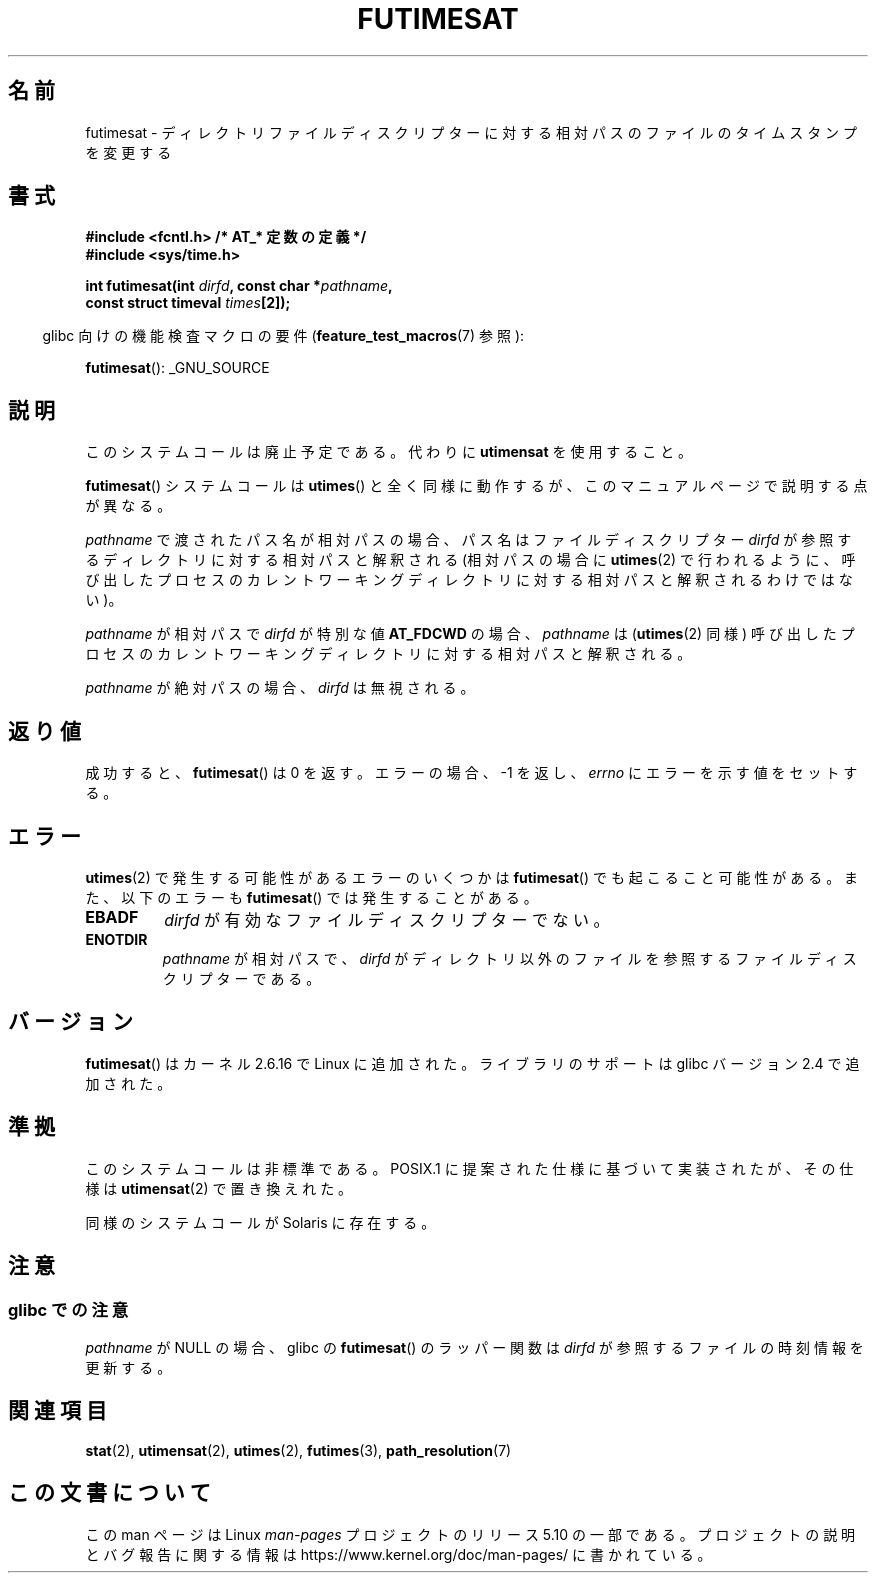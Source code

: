 .\" This manpage is Copyright (C) 2006, Michael Kerrisk
.\"
.\" %%%LICENSE_START(VERBATIM)
.\" Permission is granted to make and distribute verbatim copies of this
.\" manual provided the copyright notice and this permission notice are
.\" preserved on all copies.
.\"
.\" Permission is granted to copy and distribute modified versions of this
.\" manual under the conditions for verbatim copying, provided that the
.\" entire resulting derived work is distributed under the terms of a
.\" permission notice identical to this one.
.\"
.\" Since the Linux kernel and libraries are constantly changing, this
.\" manual page may be incorrect or out-of-date.  The author(s) assume no
.\" responsibility for errors or omissions, or for damages resulting from
.\" the use of the information contained herein.  The author(s) may not
.\" have taken the same level of care in the production of this manual,
.\" which is licensed free of charge, as they might when working
.\" professionally.
.\"
.\" Formatted or processed versions of this manual, if unaccompanied by
.\" the source, must acknowledge the copyright and authors of this work.
.\" %%%LICENSE_END
.\"
.\"*******************************************************************
.\"
.\" This file was generated with po4a. Translate the source file.
.\"
.\"*******************************************************************
.\"
.\" Japanese Version Copyright (c) 2006 Yuichi SATO
.\"         all rights reserved.
.\" Translated 2006-09-30 by Yuichi SATO <ysato444@yahoo.co.jp>, LDP v2.39
.\" Updated 2012-05-29, Akihiro MOTOKI <amotoki@gmail.com>
.\"
.TH FUTIMESAT 2 " 2017\-09\-15" Linux "Linux Programmer's Manual"
.SH 名前
futimesat \- ディレクトリファイルディスクリプターに対する相対パスのファイルのタイムスタンプを変更する
.SH 書式
.nf
\fB#include <fcntl.h> /* AT_* 定数の定義 */\fP
\fB#include <sys/time.h>\fP
.PP
\fBint futimesat(int \fP\fIdirfd\fP\fB, const char *\fP\fIpathname\fP\fB,\fP
\fB              const struct timeval \fP\fItimes\fP\fB[2]);\fP
.fi
.PP
.RS -4
glibc 向けの機能検査マクロの要件 (\fBfeature_test_macros\fP(7)  参照):
.RE
.PP
\fBfutimesat\fP(): _GNU_SOURCE
.SH 説明
このシステムコールは廃止予定である。代わりに \fButimensat\fP を使用すること。
.PP
\fBfutimesat\fP() システムコールは \fButimes\fP() と全く同様に動作するが、このマニュアルページで説明する点が異なる。
.PP
\fIpathname\fP で渡されたパス名が相対パスの場合、 パス名はファイルディスクリプター \fIdirfd\fP
が参照するディレクトリに対する相対パスと解釈される (相対パスの場合に \fButimes\fP(2)
で行われるように、呼び出したプロセスのカレントワーキングディレクトリに対する相対パスと解釈されるわけではない)。
.PP
\fIpathname\fP が相対パスで \fIdirfd\fP が特別な値 \fBAT_FDCWD\fP の場合、 \fIpathname\fP は
(\fButimes\fP(2) 同様) 呼び出したプロセスのカレントワーキングディレクトリに対する相対パスと解釈される。
.PP
\fIpathname\fP が絶対パスの場合、 \fIdirfd\fP は無視される。
.SH 返り値
成功すると、 \fBfutimesat\fP()  は 0 を返す。 エラーの場合、\-1 を返し、 \fIerrno\fP にエラーを示す値をセットする。
.SH エラー
\fButimes\fP(2) で発生する可能性があるエラーのいくつかは \fBfutimesat\fP() でも起こること可能性がある。
また、 以下のエラーも \fBfutimesat\fP() では発生することがある。
.TP 
\fBEBADF\fP
\fIdirfd\fP が有効なファイルディスクリプターでない。
.TP 
\fBENOTDIR\fP
\fIpathname\fP が相対パスで、 \fIdirfd\fP がディレクトリ以外のファイルを参照するファイルディスクリプターである。
.SH バージョン
\fBfutimesat\fP() はカーネル 2.6.16 で Linux に追加された。 ライブラリのサポートは glibc バージョン 2.4
で追加された。
.SH 準拠
このシステムコールは非標準である。 POSIX.1 に提案された仕様に基づいて実装されたが、 その仕様は \fButimensat\fP(2)
で置き換えれた。
.PP
同様のシステムコールが Solaris に存在する。
.SH 注意
.SS "glibc での注意"
.\" The Solaris futimesat() also has this strangeness.
\fIpathname\fP が NULL の場合、 glibc の \fBfutimesat\fP() のラッパー関数は \fIdirfd\fP
が参照するファイルの時刻情報を更新する。
.SH 関連項目
\fBstat\fP(2), \fButimensat\fP(2), \fButimes\fP(2), \fBfutimes\fP(3),
\fBpath_resolution\fP(7)
.SH この文書について
この man ページは Linux \fIman\-pages\fP プロジェクトのリリース 5.10 の一部である。プロジェクトの説明とバグ報告に関する情報は
\%https://www.kernel.org/doc/man\-pages/ に書かれている。
